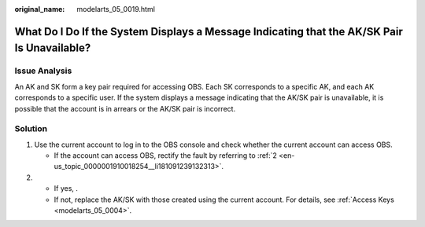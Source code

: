 :original_name: modelarts_05_0019.html

.. _modelarts_05_0019:

What Do I Do If the System Displays a Message Indicating that the AK/SK Pair Is Unavailable?
============================================================================================

Issue Analysis
--------------

An AK and SK form a key pair required for accessing OBS. Each SK corresponds to a specific AK, and each AK corresponds to a specific user. If the system displays a message indicating that the AK/SK pair is unavailable, it is possible that the account is in arrears or the AK/SK pair is incorrect.

Solution
--------

#. Use the current account to log in to the OBS console and check whether the current account can access OBS.

   -  If the account can access OBS, rectify the fault by referring to :ref:`2 <en-us_topic_0000001910018254__li181091239132313>`.

#. .. _en-us_topic_0000001910018254__li181091239132313:

   -  If yes, .
   -  If not, replace the AK/SK with those created using the current account. For details, see :ref:`Access Keys <modelarts_05_0004>`.
